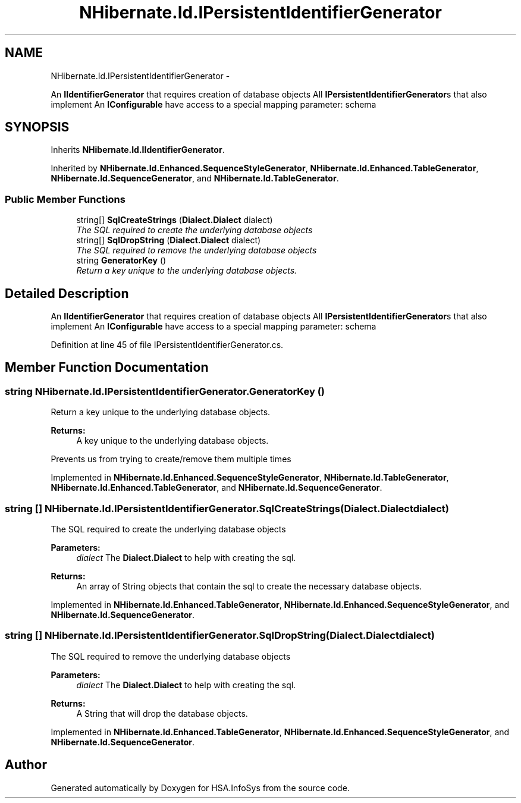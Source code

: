 .TH "NHibernate.Id.IPersistentIdentifierGenerator" 3 "Fri Jul 5 2013" "Version 1.0" "HSA.InfoSys" \" -*- nroff -*-
.ad l
.nh
.SH NAME
NHibernate.Id.IPersistentIdentifierGenerator \- 
.PP
An \fBIIdentifierGenerator\fP that requires creation of database objects All \fBIPersistentIdentifierGenerator\fPs that also implement An \fBIConfigurable\fP have access to a special mapping parameter: schema  

.SH SYNOPSIS
.br
.PP
.PP
Inherits \fBNHibernate\&.Id\&.IIdentifierGenerator\fP\&.
.PP
Inherited by \fBNHibernate\&.Id\&.Enhanced\&.SequenceStyleGenerator\fP, \fBNHibernate\&.Id\&.Enhanced\&.TableGenerator\fP, \fBNHibernate\&.Id\&.SequenceGenerator\fP, and \fBNHibernate\&.Id\&.TableGenerator\fP\&.
.SS "Public Member Functions"

.in +1c
.ti -1c
.RI "string[] \fBSqlCreateStrings\fP (\fBDialect\&.Dialect\fP dialect)"
.br
.RI "\fIThe SQL required to create the underlying database objects \fP"
.ti -1c
.RI "string[] \fBSqlDropString\fP (\fBDialect\&.Dialect\fP dialect)"
.br
.RI "\fIThe SQL required to remove the underlying database objects \fP"
.ti -1c
.RI "string \fBGeneratorKey\fP ()"
.br
.RI "\fIReturn a key unique to the underlying database objects\&. \fP"
.in -1c
.SH "Detailed Description"
.PP 
An \fBIIdentifierGenerator\fP that requires creation of database objects All \fBIPersistentIdentifierGenerator\fPs that also implement An \fBIConfigurable\fP have access to a special mapping parameter: schema 


.PP
Definition at line 45 of file IPersistentIdentifierGenerator\&.cs\&.
.SH "Member Function Documentation"
.PP 
.SS "string NHibernate\&.Id\&.IPersistentIdentifierGenerator\&.GeneratorKey ()"

.PP
Return a key unique to the underlying database objects\&. 
.PP
\fBReturns:\fP
.RS 4
A key unique to the underlying database objects\&. 
.RE
.PP
.PP
Prevents us from trying to create/remove them multiple times 
.PP
Implemented in \fBNHibernate\&.Id\&.Enhanced\&.SequenceStyleGenerator\fP, \fBNHibernate\&.Id\&.TableGenerator\fP, \fBNHibernate\&.Id\&.Enhanced\&.TableGenerator\fP, and \fBNHibernate\&.Id\&.SequenceGenerator\fP\&.
.SS "string [] NHibernate\&.Id\&.IPersistentIdentifierGenerator\&.SqlCreateStrings (\fBDialect\&.Dialect\fPdialect)"

.PP
The SQL required to create the underlying database objects 
.PP
\fBParameters:\fP
.RS 4
\fIdialect\fP The \fBDialect\&.Dialect\fP to help with creating the sql\&.
.RE
.PP
\fBReturns:\fP
.RS 4
An array of String objects that contain the sql to create the necessary database objects\&. 
.RE
.PP

.PP
Implemented in \fBNHibernate\&.Id\&.Enhanced\&.TableGenerator\fP, \fBNHibernate\&.Id\&.Enhanced\&.SequenceStyleGenerator\fP, and \fBNHibernate\&.Id\&.SequenceGenerator\fP\&.
.SS "string [] NHibernate\&.Id\&.IPersistentIdentifierGenerator\&.SqlDropString (\fBDialect\&.Dialect\fPdialect)"

.PP
The SQL required to remove the underlying database objects 
.PP
\fBParameters:\fP
.RS 4
\fIdialect\fP The \fBDialect\&.Dialect\fP to help with creating the sql\&.
.RE
.PP
\fBReturns:\fP
.RS 4
A String that will drop the database objects\&. 
.RE
.PP

.PP
Implemented in \fBNHibernate\&.Id\&.Enhanced\&.TableGenerator\fP, \fBNHibernate\&.Id\&.Enhanced\&.SequenceStyleGenerator\fP, and \fBNHibernate\&.Id\&.SequenceGenerator\fP\&.

.SH "Author"
.PP 
Generated automatically by Doxygen for HSA\&.InfoSys from the source code\&.
